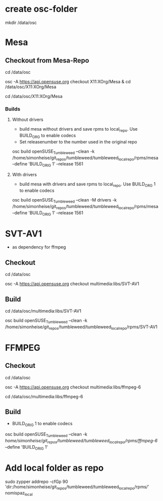 * create osc-folder
mkdir /data/osc

* Mesa
** Checkout from Mesa-Repo
cd /data/osc

osc -A https://api.opensuse.org checkout X11:XOrg/Mesa & cd /data/osc/X11:XOrg/Mesa

cd /data/osc/X11:XOrg/Mesa

*** Builds
**** Without drivers
- build mesa without drivers and save rpms to local_repo. Use BUILD_ORG to enable codecs
- Set releasenumber to the number used in the original repo

osc build openSUSE_Tumbleweed --clean -k /home/simonheise/git_repos/tumbleweed/tumbleweed_localrepo/rpms/mesa --define 'BUILD_ORIG 1' --release 1561

****  With drivers
- build mesa with drivers and save rpms to local_repo. Use BUILD_ORG 1 to enable codecs
osc build openSUSE_Tumbleweed --clean -M drivers -k /home/simonheise/git_repos/tumbleweed/tumbleweed_localrepo/rpms/mesa --define 'BUILD_ORIG 1' --release 1561

* SVT-AV1
- as dependency for ffmpeg

** Checkout
cd /data/osc

osc -A https://api.opensuse.org checkout multimedia:libs/SVT-AV1

** Build
cd /data/osc/multimedia:libs/SVT-AV1

osc build openSUSE_Tumbleweed --clean -k /home/simonheise/git_repos/tumbleweed/tumbleweed_localrepo/rpms/SVT-AV1

* FFMPEG
** Checkout
cd /data/osc

osc -A https://api.opensuse.org checkout multimedia:libs/ffmpeg-6

cd /data/osc/multimedia:libs/ffmpeg-6

** Build
- BUILD_ORIG 1 to enable codecs
osc build openSUSE_Tumbleweed --clean -k /home/simonheise/git_repos/tumbleweed/tumbleweed_localrepo/rpms/ffmpeg-6/ --define 'BUILD_ORIG 1'

* Add local folder as repo
sudo zypper addrepo -cfGp 90 'dir:/home/simonheise/git_repos/tumbleweed/tumbleweed_localrepo/rpms/' nomispaz_local
